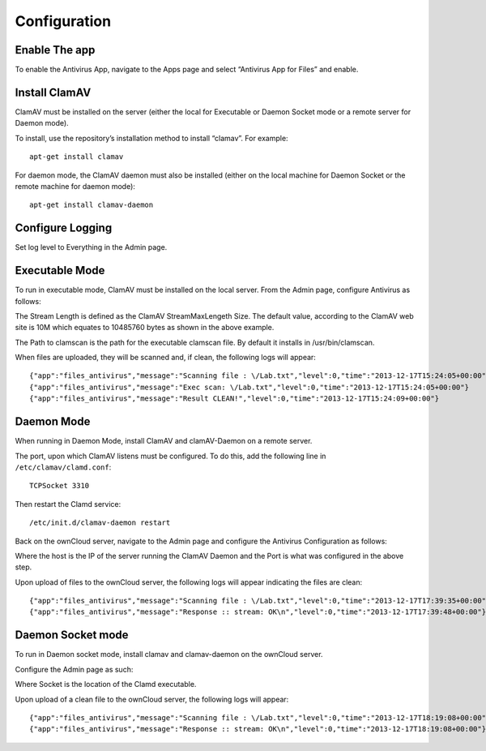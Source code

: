 Configuration
=============

Enable The app
--------------

To enable the Antivirus App, navigate to the Apps page and select “Antivirus App for Files” and enable.

|10000000000001800000009A9494E037_png|

Install ClamAV
--------------

ClamAV must be installed on the server (either the local for Executable or Daemon Socket mode or a remote server for Daemon mode).

To install, use the repository’s installation method to install “clamav”.
For example::

  apt-get install clamav

For daemon mode, the ClamAV daemon must also be installed (either on the local machine for Daemon Socket or the remote machine for daemon mode)::

  apt-get install clamav-daemon

Configure Logging
-----------------

Set log level to Everything in the Admin page.

|10000000000001AC000000477C76808F_png|

Executable Mode
---------------

To run in executable mode, ClamAV must be installed on the local server.
From the Admin page, configure Antivirus as follows:

|1000000000000165000000D3FF2168AB_png|

The Stream Length is defined as the ClamAV StreamMaxLengeth Size.
The default value, according to the ClamAV web site is 10M which equates to 10485760 bytes as shown in the above example.

The Path to clamscan is the path for the executable clamscan file.
By default it installs in /usr/bin/clamscan.

When files are uploaded, they will be scanned and, if clean, the following logs will appear::

  {"app":"files_antivirus","message":"Scanning file : \/Lab.txt","level":0,"time":"2013-12-17T15:24:05+00:00"}
  {"app":"files_antivirus","message":"Exec scan: \/Lab.txt","level":0,"time":"2013-12-17T15:24:05+00:00"}
  {"app":"files_antivirus","message":"Result CLEAN!","level":0,"time":"2013-12-17T15:24:09+00:00"}


Daemon Mode
-----------

When running in Daemon Mode, install ClamAV and clamAV-Daemon on a remote server.

The port, upon which ClamAV listens must be configured.
To do this, add the following line in ``/etc/clamav/clamd.conf``::

  TCPSocket 3310

Then restart the Clamd service::

  /etc/init.d/clamav-daemon restart

Back on the ownCloud server, navigate to the Admin page and configure the Antivirus Configuration as follows:

|1000000000000194000000FAD39BC0D8_png|

Where the host is the IP of the server running the ClamAV Daemon and the Port is what was configured in the above step.

Upon upload of files to the ownCloud server, the following logs will appear indicating the files are clean::

  {"app":"files_antivirus","message":"Scanning file : \/Lab.txt","level":0,"time":"2013-12-17T17:39:35+00:00"}
  {"app":"files_antivirus","message":"Response :: stream: OK\n","level":0,"time":"2013-12-17T17:39:48+00:00"}


Daemon Socket mode
------------------

To run in Daemon socket mode, install clamav and clamav-daemon on the ownCloud server.

Configure the Admin page as such:

|1000000000000160000000DBB2FB0223_png|

Where Socket is the location of the Clamd executable.

Upon upload of a clean file to the ownCloud server, the following logs will appear::

  {"app":"files_antivirus","message":"Scanning file : \/Lab.txt","level":0,"time":"2013-12-17T18:19:08+00:00"}
  {"app":"files_antivirus","message":"Response :: stream: OK\n","level":0,"time":"2013-12-17T18:19:08+00:00"}





.. |10000000000001AC000000477C76808F_png| image:: images/10000000000001AC000000477C76808F.png
    :width: 4.4583in
    :height: 0.7398in


.. |10000000000001800000009A9494E037_png| image:: images/10000000000001800000009A9494E037.png
    :width: 4in
    :height: 1.6043in


.. |1000000000000194000000FAD39BC0D8_png| image:: images/1000000000000194000000FAD39BC0D8.png
    :width: 4.2083in
    :height: 2.6043in


.. |1000000000000165000000D3FF2168AB_png| image:: images/1000000000000165000000D3FF2168AB.png
    :width: 3.7189in
    :height: 2.198in


.. |1000000000000160000000DBB2FB0223_png| image:: images/1000000000000160000000DBB2FB0223.png
    :width: 3.6665in
    :height: 2.2811in

